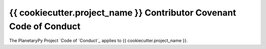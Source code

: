 ====================================================================
{{ cookiecutter.project_name }} Contributor Covenant Code of Conduct
====================================================================

The PlanetaryPy Project `Code of `Conduct`_ applies to
{{ cookiecutter.project_name }}.

.. _Code of Conduct: https://github.com/planetarypy/TC/blob/master/Code-Of-Conduct.md

